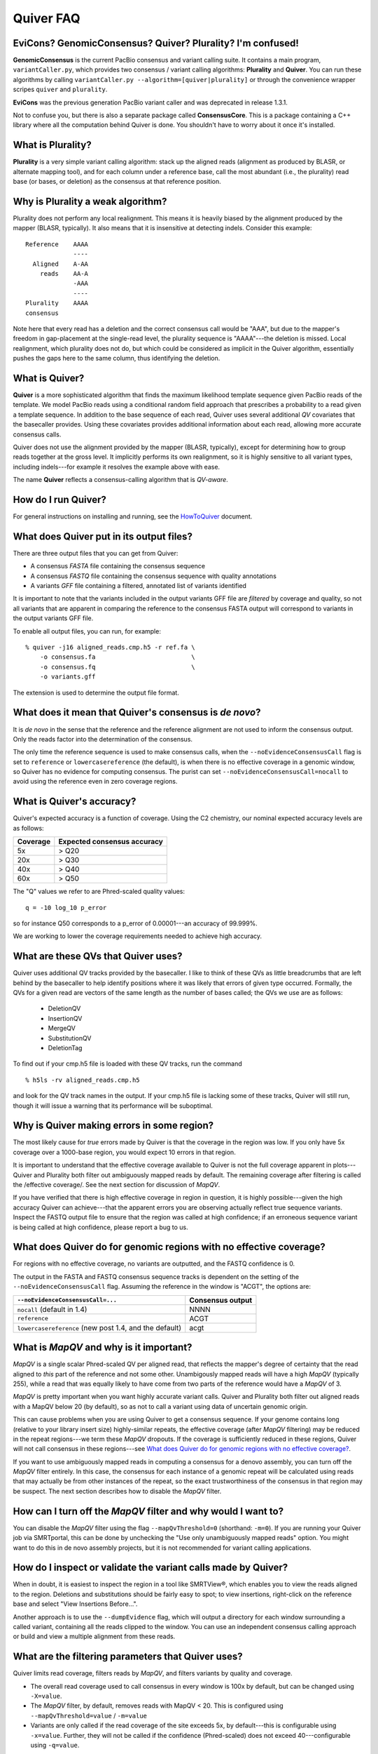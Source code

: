 Quiver FAQ
==========

EviCons? GenomicConsensus? Quiver? Plurality?  I'm confused!
------------------------------------------------------------
**GenomicConsensus** is the current PacBio consensus and variant
calling suite.  It contains a main program, ``variantCaller.py``,
which provides two consensus / variant calling algorithms: **Plurality**
and **Quiver**.  You can run these algorithms by calling
``variantCaller.py --algorithm=[quiver|plurality]`` or through the
convenience wrapper scripes ``quiver`` and ``plurality``.

**EviCons** was the previous generation PacBio variant caller and was
deprecated in release 1.3.1.

Not to confuse you, but there is also a separate package called
**ConsensusCore**.  This is a package containing a C++ library where all
the computation behind Quiver is done.  You shouldn't have to worry
about it once it's installed.


What is Plurality?
------------------
**Plurality** is a very simple variant calling algorithm: stack up the
aligned reads (alignment as produced by BLASR, or alternate mapping
tool), and for each column under a reference base, call the most
abundant (i.e., the plurality) read base (or bases, or deletion) as
the consensus at that reference position.


Why is Plurality a weak algorithm?
----------------------------------
Plurality does not perform any local realignment.  This means it is
heavily biased by the alignment produced by the mapper (BLASR,
typically).  It also means that it is insensitive at detecting indels.
Consider this example::

    Reference    AAAA
                 ----
      Aligned    A-AA
        reads    AA-A
                 -AAA
                 ----
    Plurality    AAAA
    consensus

Note here that every read has a deletion and the correct consensus
call would be "AAA", but due to the mapper's freedom in gap-placement
at the single-read level, the plurality sequence is "AAAA"---the
deletion is missed.  Local realignment, which plurality does not do,
but which could be considered as implicit in the Quiver algorithm,
essentially pushes the gaps here to the same column, thus identifying
the deletion.

What is Quiver?
---------------
**Quiver** is a more sophisticated algorithm that finds the maximum
likelihood template sequence given PacBio reads of the template.  We
model PacBio reads using a conditional random field approach that
prescribes a probability to a read given a template sequence.  In
addition to the base sequence of each read, Quiver uses several
additional *QV* covariates that the basecaller provides.  Using these
covariates provides additional information about each read, allowing
more accurate consensus calls.

Quiver does not use the alignment provided by the mapper (BLASR,
typically), except for determining how to group reads together at the
gross level.  It implicitly performs its own realignment, so it is
highly sensitive to all variant types, including indels---for example
it resolves the example above with ease.

The name **Quiver** reflects a consensus-calling algorithm that is
`QV-aware`.

How do I run Quiver?
--------------------
For general instructions on installing and running, see the
HowToQuiver_ document.



What does Quiver put in its output files?
-----------------------------------------
There are three output files that you can get from Quiver:

- A consensus *FASTA* file containing the consensus sequence
- A consensus *FASTQ* file containing the consensus sequence with quality annotations
- A variants *GFF* file containing a filtered, annotated list of variants identified

It is important to note that the variants included in the output
variants GFF file are *filtered* by coverage and quality, so not all
variants that are apparent in comparing the reference to the consensus
FASTA output will correspond to variants in the output variants GFF
file.

To enable all output files, you can run, for example::

     % quiver -j16 aligned_reads.cmp.h5 -r ref.fa \
         -o consensus.fa                          \
         -o consensus.fq                          \
         -o variants.gff


The extension is used to determine the output file format.


What does it mean that Quiver's consensus is *de novo*?
-------------------------------------------------------
It is *de novo* in the sense that the reference and the reference
alignment are not used to inform the consensus output.  Only the reads
factor into the determination of the consensus.

The only time the reference sequence is used to make consensus calls,
when the ``--noEvidenceConsensusCall`` flag is set to ``reference`` or
``lowercasereference`` (the default), is when there is no effective
coverage in a genomic window, so Quiver has no evidence for computing
consensus.  The purist can set ``--noEvidenceConsensusCall=nocall`` to
avoid using the reference even in zero coverage regions.


What is Quiver's accuracy?
--------------------------
Quiver's expected accuracy is a function of coverage.  Using the C2
chemistry, our nominal expected accuracy levels are as follows:

+--------+---------+
|Coverage|Expected |
|        |consensus|
|        |accuracy |
+========+=========+
|5x      | > Q20   |
+--------+---------+
|20x     | > Q30   |
+--------+---------+
|40x     | > Q40   |
+--------+---------+
|60x     | > Q50   |
+--------+---------+

The "Q" values we refer to are Phred-scaled
quality values::

   q = -10 log_10 p_error

so for instance Q50 corresponds to a p_error of 0.00001---an accuracy
of 99.999%.

We are working to lower the coverage requirements needed to achieve
high accuracy.


What are these QVs that Quiver uses?
------------------------------------
Quiver uses additional QV tracks provided by the basecaller.  I like
to think of these QVs as little breadcrumbs that are left behind by
the basecaller to help identify positions where it was likely that
errors of given type occurred.  Formally, the QVs for a given read are
vectors of the same length as the number of bases called; the QVs we
use are as follows:

  - DeletionQV
  - InsertionQV
  - MergeQV
  - SubstitutionQV
  - DeletionTag

To find out if your cmp.h5 file is loaded with these QV tracks, run the command
::

    % h5ls -rv aligned_reads.cmp.h5

and look for the QV track names in the output.  If your cmp.h5 file is
lacking some of these tracks, Quiver will still run, though it will
issue a warning that its performance will be suboptimal.


Why is Quiver making errors in some region?
-------------------------------------------
The most likely cause for *true* errors made by Quiver is that the
coverage in the region was low.  If you only have 5x coverage over a
1000-base region, you would expect 10 errors in that region.

It is important to understand that the effective coverage available to
Quiver is not the full coverage apparent in plots---Quiver and
Plurality both filter out ambiguously mapped reads by default.  The
remaining coverage after filtering is called the /effective coverage/.
See the next section for discussion of `MapQV`.

If you have verified that there is high effective coverage in region
in question, it is highly possible---given the high accuracy Quiver
can achieve---that the apparent errors you are observing actually
reflect true sequence variants.  Inspect the FASTQ output file to
ensure that the region was called at high confidence; if an erroneous
sequence variant is being called at high confidence, please report a
bug to us.


What does Quiver do for genomic regions with no effective coverage?
-------------------------------------------------------------------
For regions with no effective coverage, no variants are outputted, and
the FASTQ confidence is 0.

The output in the FASTA and FASTQ consensus sequence tracks is
dependent on the setting of the ``--noEvidenceConsensusCall`` flag.
Assuming the reference in the window is "ACGT", the options are:

+---------------------------------------------+---------+
|``--noEvidenceConsensusCall=...``            |Consensus|
|                                             |output   |
+=============================================+=========+
|``nocall`` (default in 1.4)                  |NNNN     |
+---------------------------------------------+---------+
|``reference``                                |ACGT     |
+---------------------------------------------+---------+
|``lowercasereference`` (new post 1.4, and the|         |
|default)                                     |acgt     |
+---------------------------------------------+---------+




What is `MapQV` and why is it important?
----------------------------------------
`MapQV` is a single scalar Phred-scaled QV per aligned read, that
reflects the mapper's degree of certainty that the read aligned to
*this* part of the reference and not some other.  Unambigously mapped
reads will have a high `MapQV` (typically 255), while a read that was
equally likely to have come from two parts of the reference would have
a `MapQV` of 3.

`MapQV` is pretty important when you want highly accurate variant
calls.  Quiver and Plurality both filter out aligned reads with a
MapQV below 20 (by default), so as not to call a variant using data of
uncertain genomic origin.

This can cause problems when you are using Quiver to get a consensus
sequence.  If your genome contains long (relative to your library
insert size) highly-similar repeats, the effective coverage (after
`MapQV` filtering) may be reduced in the repeat regions---we term
these `MapQV` dropouts.  If the coverage is sufficiently reduced in
these regions, Quiver will not call consensus in these regions---see
`What does Quiver do for genomic regions with no effective coverage?`_.

If you want to use ambiguously mapped reads in computing a consensus
for a denovo assembly, you can turn off the `MapQV` filter entirely.
In this case, the consensus for each instance of a genomic repeat will
be calculated using reads that may actually be from other instances of
the repeat, so the exact trustworthiness of the consensus in that
region may be suspect.  The next section describes how to disable the
`MapQV` filter.


How can I turn off the `MapQV` filter and why would I want to?
--------------------------------------------------------------
You can disable the `MapQV` filter using the flag
``--mapQvThreshold=0`` (shorthand: ``-m=0``).  If you are running your
Quiver job via SMRTportal, this can be done by unchecking the "Use
only unambiguously mapped reads" option. You might want to do this in
de novo assembly projects, but it is not recommended for variant
calling applications.


How do I inspect or validate the variant calls made by Quiver?
--------------------------------------------------------------
When in doubt, it is easiest to inspect the region in a tool like
SMRTView®, which enables you to view the reads aligned to the region.
Deletions and substitutions should be fairly easy to spot; to view
insertions, right-click on the reference base and select "View
Insertions Before...".

Another approach is to use the ``--dumpEvidence`` flag, which will
output a directory for each window surrounding a called variant,
containing all the reads clipped to the window.  You can use an
independent consensus calling approach or build and view a multiple
alignment from these reads.


What are the filtering parameters that Quiver uses?
---------------------------------------------------

Quiver limits read coverage, filters reads by `MapQV`, and filters
variants by quality and coverage.

- The overall read coverage used to call consensus in every window is
  100x by default, but can be changed using ``-X=value``.
- The `MapQV` filter, by default, removes reads with MapQV < 20.  This
  is configured using ``--mapQvThreshold=value`` / ``-m=value``
- Variants are only called if the read coverage of the site exceeds
  5x, by default---this is configurable using ``-x=value``.
  Further, they will not be called if the confidence (Phred-scaled)
  does not exceed 40---configurable using ``-q=value``.


What is the best way to call consensus on an amplicon dataset?
--------------------------------------------------------------
In an amplicon dataset, focused regions of a genome have been
amplified, ideally with minimal off-target amplification.  If you
provide Quiver a reference that is the full genome, not just the
amplified regions, it will get tripped up by the large regions

To avoid this problem, it is best to split out each amplicon region of
the reference into its own reference contig.



What happens when my sample is a mixture, or diploid?
-----------------------------------------------------
At present, Quiver assumes a haploid sample, and the behavior of
*Quiver* on sample mixtures or diploid/polyploid samples is
*undefined*.  The program will not crash, but the output results are
not guaranteed to accord with any one of the haplotypes in the sample,
as opposed to a potential patchwork.  We are working on improvements
for the 2.0 release.


.. _HowToQuiver: https://github.com/PacificBiosciences/GenomicConsensus/blob/master/doc/HowToQuiver.rst
